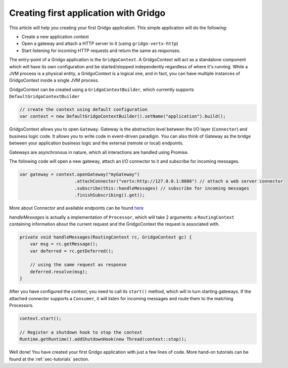 Creating first application with Gridgo
======================================

This article will help you creating your first Gridgo application. This simple application will do the following:

- Create a new application context
- Open a gateway and attach a HTTP server to it (using ``gridgo-vertx-http``)
- Start listening for incoming HTTP requests and return the same as responses.

The entry-point of a Gridgo application is the ``GridgoContext``. A GridgoContext will act as a standalone component which will have its own configuration and be started/stopped independently regardless of where it's running. While a JVM process is a physical entity, a GridgoContext is a logical one, and in fact, you can have multiple instances of GridgoContext inside a single JVM process.

GridgoContext can be created using a ``GridgoContextBuilder``, which currently supports ``DefaultGridgoContextBuilder``

.. code-block:: java

    // create the context using default configuration
    var context = new DefaultGridgoContextBuilder().setName("application").build();

GridgoContext allows you to open ``Gateway``. Gateway is the abstraction level between the I/O layer (``Connector``) and business logic code. It allows you to write code in event-driven paradigm. You can also think of Gateway as the bridge between your application business logic and the external (remote or local) endpoints.

Gateways are asynchronous in nature, which all interactions are handled using Promise.

The following code will open a new gateway, attach an I/O connector to it and subscribe for incoming messages.

.. code-block:: java

    var gateway = context.openGateway("myGateway")
                         .attachConnector("vertx:http://127.0.0.1:8080") // attach a web server connector
                         .subscribe(this::handleMessages) // subscribe for incoming messages
                         .finishSubscribing().get();

More about Connector and available endpoints can be found `here <https://github.com/gridgo/gridgo-connector>`_

`handleMessages` is actually a implementation of ``Processor``, which will take 2 arguments: a ``RoutingContext`` containing information about the current request and the GridgoContext the request is associated with.

.. code-block:: java

    private void handleMessages(RoutingContext rc, GridgoContext gc) {
        var msg = rc.getMessage();
        var deferred = rc.getDeferred();
        
        // using the same request as response
        deferred.resolve(msg);
    }

After you have configured the context, you need to call its ``start()`` method, which will in turn starting gateways. If the attached connector supports a ``Consumer``, it will listen for incoming messages and route them to the matching Processors.

.. code-block:: java

    context.start();

    // Register a shutdown hook to stop the context
    Runtime.getRuntime().addShutdownHook(new Thread(context::stop));

Well done! You have created your first Gridgo application with just a few lines of code. More hand-on tutorials can be found at the :ref:`sec-tutorials` section.
